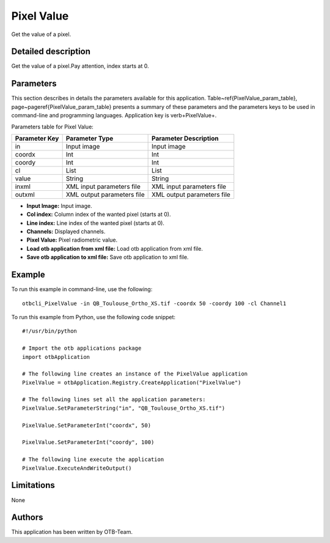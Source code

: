 Pixel Value
^^^^^^^^^^^

Get the value of a pixel.

Detailed description
--------------------

Get the value of a pixel.Pay attention, index starts at 0.

Parameters
----------

This section describes in details the parameters available for this application. Table~\ref{PixelValue_param_table}, page~\pageref{PixelValue_param_table} presents a summary of these parameters and the parameters keys to be used in command-line and programming languages. Application key is \verb+PixelValue+.

Parameters table for Pixel Value:

+-------------+--------------------------+----------------------------------+
|Parameter Key|Parameter Type            |Parameter Description             |
+=============+==========================+==================================+
|in           |Input image               |Input image                       |
+-------------+--------------------------+----------------------------------+
|coordx       |Int                       |Int                               |
+-------------+--------------------------+----------------------------------+
|coordy       |Int                       |Int                               |
+-------------+--------------------------+----------------------------------+
|cl           |List                      |List                              |
+-------------+--------------------------+----------------------------------+
|value        |String                    |String                            |
+-------------+--------------------------+----------------------------------+
|inxml        |XML input parameters file |XML input parameters file         |
+-------------+--------------------------+----------------------------------+
|outxml       |XML output parameters file|XML output parameters file        |
+-------------+--------------------------+----------------------------------+

- **Input Image:** Input image.

- **Col index:** Column index of the wanted pixel (starts at 0).

- **Line index:** Line index of the wanted pixel (starts at 0).

- **Channels:** Displayed channels.

- **Pixel Value:** Pixel radiometric value.

- **Load otb application from xml file:** Load otb application from xml file.

- **Save otb application to xml file:** Save otb application to xml file.



Example
-------

To run this example in command-line, use the following: 
::

	otbcli_PixelValue -in QB_Toulouse_Ortho_XS.tif -coordx 50 -coordy 100 -cl Channel1

To run this example from Python, use the following code snippet: 

::

	#!/usr/bin/python

	# Import the otb applications package
	import otbApplication

	# The following line creates an instance of the PixelValue application 
	PixelValue = otbApplication.Registry.CreateApplication("PixelValue")

	# The following lines set all the application parameters:
	PixelValue.SetParameterString("in", "QB_Toulouse_Ortho_XS.tif")

	PixelValue.SetParameterInt("coordx", 50)

	PixelValue.SetParameterInt("coordy", 100)

	# The following line execute the application
	PixelValue.ExecuteAndWriteOutput()

Limitations
-----------

None

Authors
-------

This application has been written by OTB-Team.

